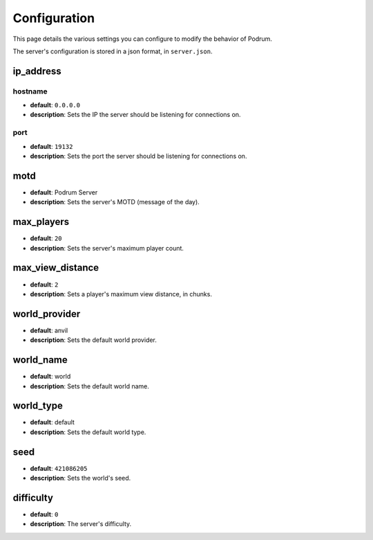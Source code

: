 Configuration
==============

This page details the various settings you can
configure to modify the behavior of Podrum.

The server's configuration is stored in a json format, in ``server.json``.

ip_address
***********

hostname
---------

* **default**: ``0.0.0.0``
* **description**: Sets the IP the server should be listening for connections on.

port
-----

* **default**: ``19132``
* **description**: Sets the port the server should be listening for connections on.

motd
*****

* **default**: Podrum Server
* **description**: Sets the server's MOTD (message of the day).

max_players
************

* **default**: ``20``
* **description**: Sets the server's maximum player count.

max_view_distance
******************

* **default**: ``2``
* **description**: Sets a player's maximum view distance, in chunks.

world_provider
******************

* **default**: anvil
* **description**: Sets the default world provider.

world_name
******************

* **default**: world
* **description**: Sets the default world name.

world_type
******************

* **default**: default
* **description**: Sets the default world type.

seed
******************

* **default**: ``421086205``
* **description**: Sets the world's seed.

difficulty
******************

* **default**: ``0``
* **description**: The server's difficulty.
